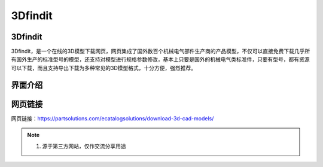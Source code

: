 3Dfindit
===========

3Dfindit
-----------
3Dfindit，是一个在线的3D模型下载网页，网页集成了国外数百个机械电气部件生产商的产品模型，不仅可以直接免费下载几乎所有国外生产的标准型号的模型，还支持对模型进行规格参数修改，基本上只要是国外的机械电气类标准件，只要有型号，都有资源可以下载，而且支持导出下载为多种常见的3D模型格式，十分方便，强烈推荐。

界面介绍
--------
.. figure:: images/3Dfindit.png
   :alt: 主页面
   :align: center
   :width: 100%
   :class: custom-figure

网页链接
-----------
网页链接：https://partsolutions.com/ecatalogsolutions/download-3d-cad-models/

.. note::

   1. 源于第三方网站，仅作交流分享用途